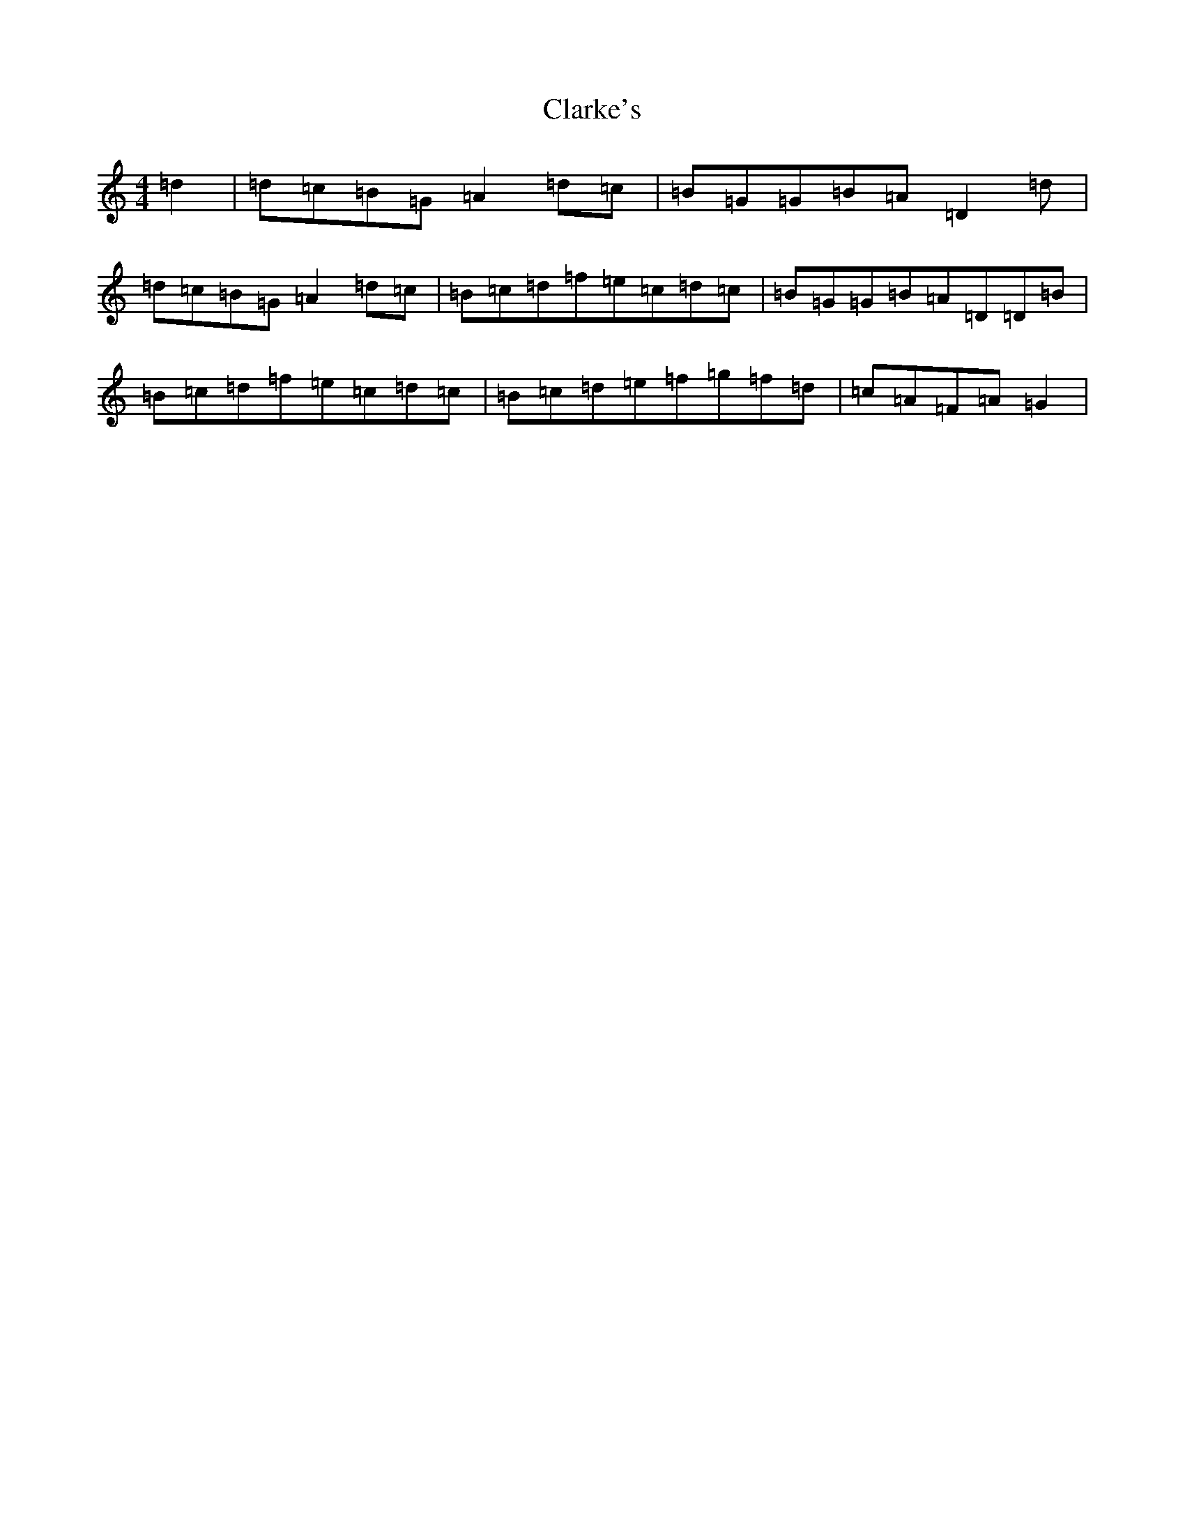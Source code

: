 X: 2252
T: Clarke's
S: https://thesession.org/tunes/3034#setting16191
Z: D Major
R: strathspey
M:4/4
L:1/8
K: C Major
=d2|=d=c=B=G=A2=d=c|=B=G=G=B=A=D2=d|=d=c=B=G=A2=d=c|=B=c=d=f=e=c=d=c|=B=G=G=B=A=D=D=B|=B=c=d=f=e=c=d=c|=B=c=d=e=f=g=f=d|=c=A=F=A=G2|